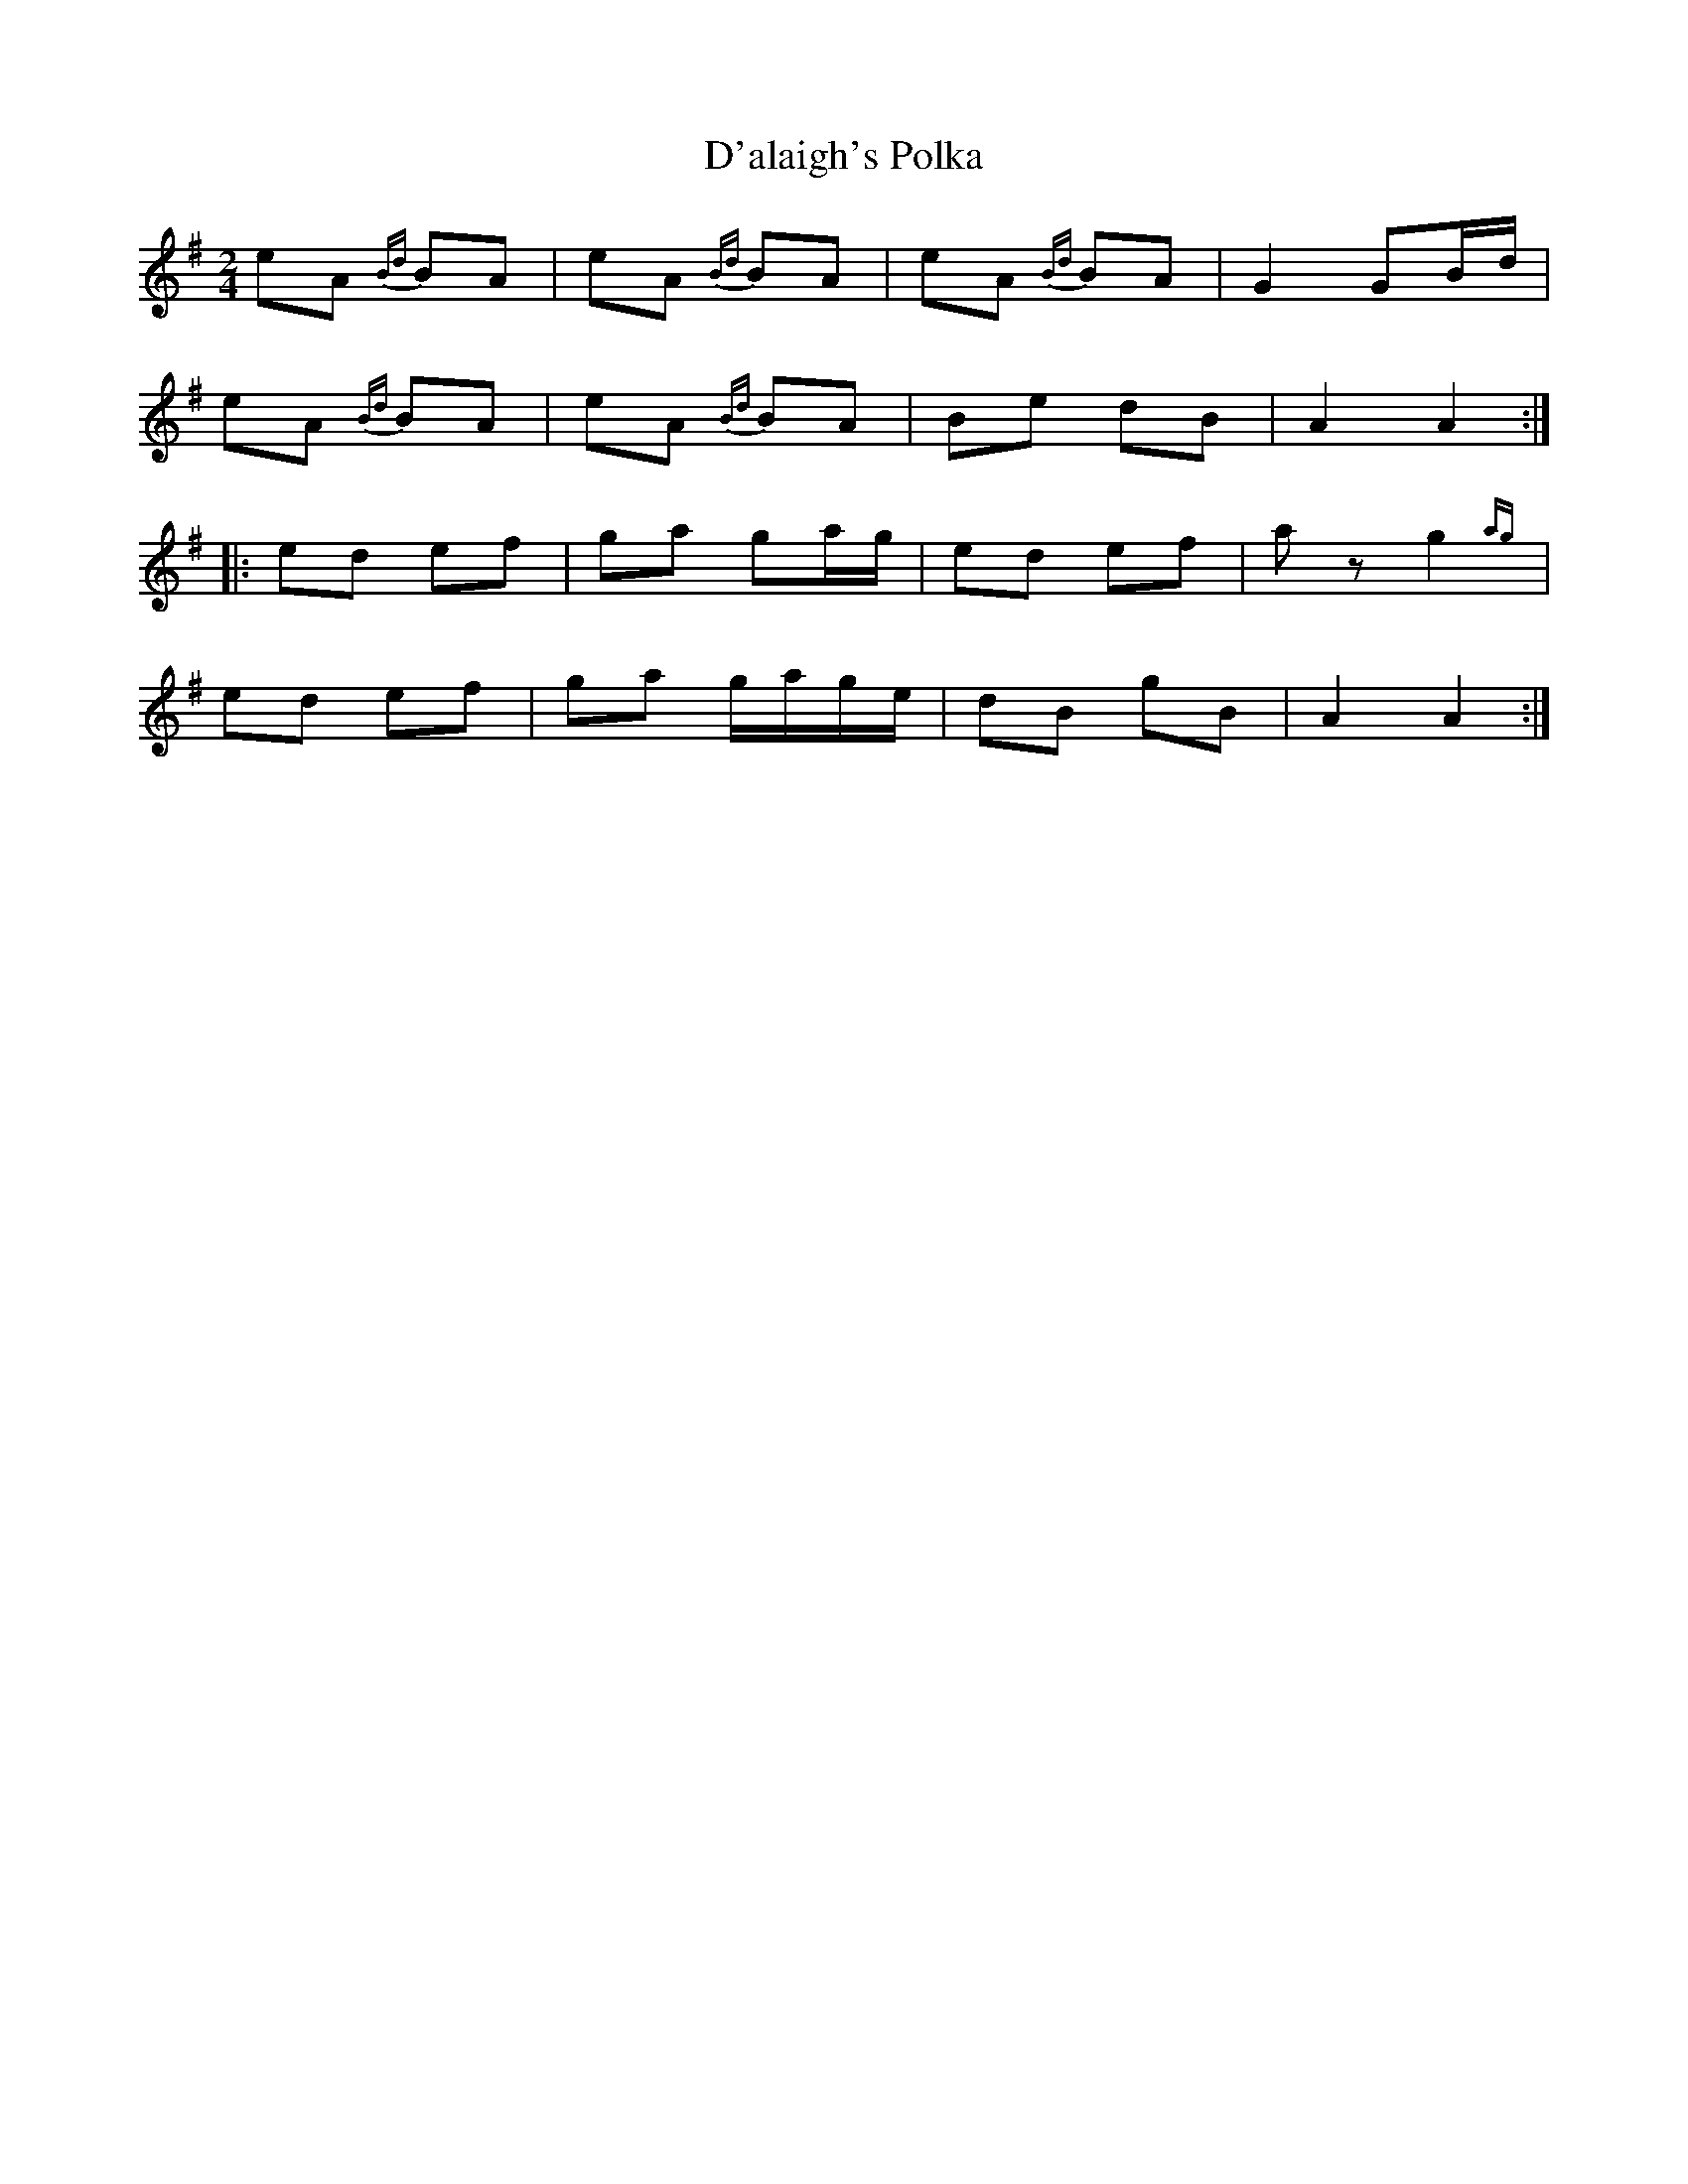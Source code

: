 X: 77
T:D'alaigh's Polka
R:Polka
S:Matt Cranitch book
Z:Added by alf.
M:2/4
L:1/8
K:G
eA {Bd}BA|eA {Bd}BA|eA {Bd}BA|G2 GB/d/|
eA {Bd}BA|eA {Bd}BA|Be dB|A2 A2:|
|:ed ef|ga ga/g/|ed ef|az g2{ag}|
ed ef|ga g/a/g/e/|dB gB|A2A2:|
